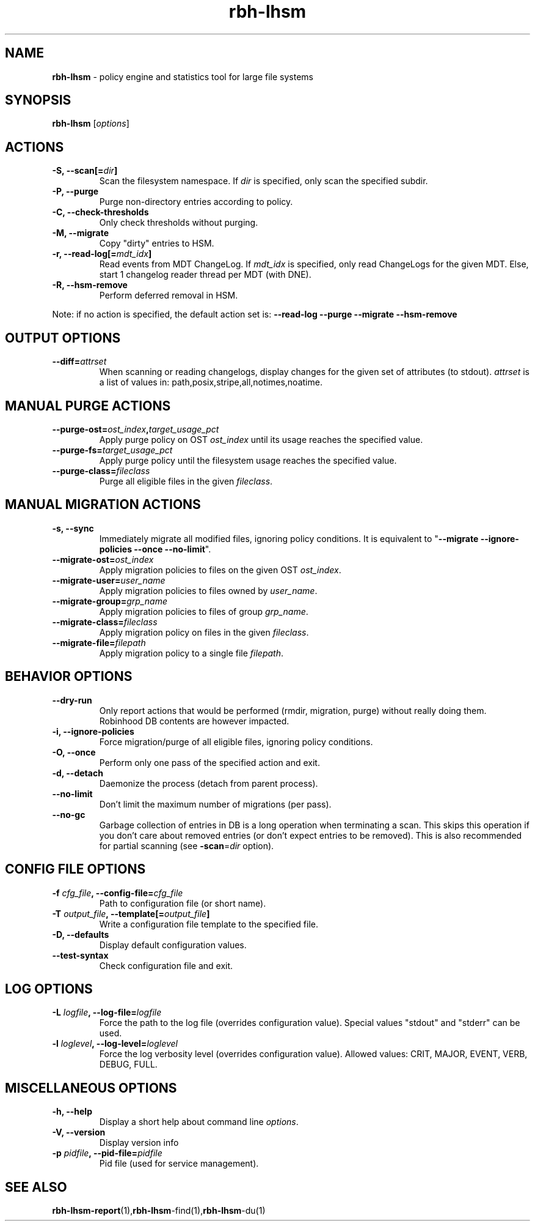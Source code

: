 .\" Text automatically generated by txt2man
.TH rbh-lhsm 1 "06 February 2014" "" ""
.SH NAME
\fBrbh-lhsm \fP- policy engine and statistics tool for large file systems
.SH SYNOPSIS
.nf
.fam C
  \fBrbh-lhsm\fP [\fIoptions\fP]

.fam T
.fi
.fam T
.fi
.SH ACTIONS

.TP
.B
\fB-S\fP, \fB--scan\fP[=\fIdir\fP]
Scan the filesystem namespace. If \fIdir\fP is specified, only scan the specified subdir.
.TP
.B
\fB-P\fP, \fB--purge\fP
Purge non-directory entries according to policy.
.TP
.B
\fB-C\fP, \fB--check-thresholds\fP
Only check thresholds without purging.
.TP
.B
\fB-M\fP, \fB--migrate\fP
Copy "dirty" entries to HSM.
.TP
.B
\fB-r\fP, \fB--read-log\fP[=\fImdt_idx\fP]
Read events from MDT ChangeLog.
If \fImdt_idx\fP is specified, only read ChangeLogs for the given MDT.
Else, start 1 changelog reader thread per MDT (with DNE).
.TP
.B
\fB-R\fP, \fB--hsm-remove\fP
Perform deferred removal in HSM.
.PP
Note: if no action is specified, the default action set is: \fB--read-log\fP \fB--purge\fP \fB--migrate\fP \fB--hsm-remove\fP
.SH OUTPUT OPTIONS

.TP
.B
\fB--diff\fP=\fIattrset\fP
When scanning or reading changelogs, display changes for the given set of attributes (to stdout).
\fIattrset\fP is a list of values in: path,posix,stripe,all,notimes,noatime.
.SH MANUAL PURGE ACTIONS

.TP
.B
\fB--purge-ost\fP=\fIost_index\fP,\fItarget_usage_pct\fP
Apply purge policy on OST \fIost_index\fP until its usage reaches the specified value.
.TP
.B
\fB--purge-fs\fP=\fItarget_usage_pct\fP
Apply purge policy until the filesystem usage reaches the specified value.
.TP
.B
\fB--purge-class\fP=\fIfileclass\fP
Purge all eligible files in the given \fIfileclass\fP.
.SH MANUAL MIGRATION ACTIONS

.TP
.B
\fB-s\fP, \fB--sync\fP
Immediately migrate all modified files, ignoring policy conditions.
It is equivalent to "\fB--migrate\fP \fB--ignore-policies\fP \fB--once\fP \fB--no-limit\fP".
.TP
.B
\fB--migrate-ost\fP=\fIost_index\fP
Apply migration policies to files on the given OST \fIost_index\fP.
.TP
.B
\fB--migrate-user\fP=\fIuser_name\fP
Apply migration policies to files owned by \fIuser_name\fP.
.TP
.B
\fB--migrate-group\fP=\fIgrp_name\fP
Apply migration policies to files of group \fIgrp_name\fP.
.TP
.B
\fB--migrate-class\fP=\fIfileclass\fP
Apply migration policy on files in the given \fIfileclass\fP.
.TP
.B
\fB--migrate-file\fP=\fIfilepath\fP
Apply migration policy to a single file \fIfilepath\fP.
.SH BEHAVIOR OPTIONS

.TP
.B
\fB--dry-run\fP
Only report actions that would be performed (rmdir, migration, purge)
without really doing them. Robinhood DB contents are however impacted.
.TP
.B
\fB-i\fP, \fB--ignore-policies\fP
Force migration/purge of all eligible files, ignoring policy conditions.
.TP
.B
\fB-O\fP, \fB--once\fP
Perform only one pass of the specified action and exit.
.TP
.B
\fB-d\fP, \fB--detach\fP
Daemonize the process (detach from parent process).
.TP
.B
\fB--no-limit\fP
Don't limit the maximum number of migrations (per pass).
.TP
.B
\fB--no-gc\fP
Garbage collection of entries in DB is a long operation when terminating
a scan. This skips this operation if you don't care about removed
entries (or don't expect entries to be removed).
This is also recommended for partial scanning (see \fB-scan\fP=\fIdir\fP option).
.SH CONFIG FILE OPTIONS

.TP
.B
\fB-f\fP \fIcfg_file\fP, \fB--config-file\fP=\fIcfg_file\fP
Path to configuration file (or short name).
.TP
.B
\fB-T\fP \fIoutput_file\fP, \fB--template\fP[=\fIoutput_file\fP]
Write a configuration file template to the specified file.
.TP
.B
\fB-D\fP, \fB--defaults\fP
Display default configuration values.
.TP
.B
\fB--test-syntax\fP
Check configuration file and exit.
.SH LOG OPTIONS

.TP
.B
\fB-L\fP \fIlogfile\fP, \fB--log-file\fP=\fIlogfile\fP
Force the path to the log file (overrides configuration value).
Special values "stdout" and "stderr" can be used.
.TP
.B
\fB-l\fP \fIloglevel\fP, \fB--log-level\fP=\fIloglevel\fP
Force the log verbosity level (overrides configuration value).
Allowed values: CRIT, MAJOR, EVENT, VERB, DEBUG, FULL.
.SH MISCELLANEOUS OPTIONS

.TP
.B
\fB-h\fP, \fB--help\fP
Display a short help about command line \fIoptions\fP.
.TP
.B
\fB-V\fP, \fB--version\fP
Display version info
.TP
.B
\fB-p\fP \fIpidfile\fP, \fB--pid-file\fP=\fIpidfile\fP
Pid file (used for service management).
.SH SEE ALSO
\fBrbh-lhsm-report\fP(1),\fBrbh-lhsm\fP-find(1),\fBrbh-lhsm\fP-du(1)
